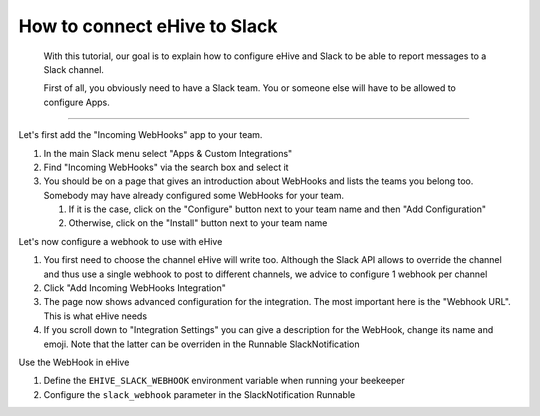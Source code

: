 How to connect eHive to Slack
=============================

    With this tutorial, our goal is to explain how to configure eHive
    and Slack to be able to report messages to a Slack channel.

    First of all, you obviously need to have a Slack team. You or
    someone else will have to be allowed to configure Apps.

--------------

Let's first add the "Incoming WebHooks" app to your team.

1.  In the main Slack menu select "Apps & Custom Integrations"

2.  Find "Incoming WebHooks" via the search box and select it

3.  You should be on a page that gives an introduction about WebHooks
    and lists the teams you belong too. Somebody may have already
    configured some WebHooks for your team.

    1. If it is the case, click on the "Configure" button next to your
       team name and then "Add Configuration"

    2. Otherwise, click on the "Install" button next to your team name


Let's now configure a webhook to use with eHive

1.  You first need to choose the channel eHive will write too. Although
    the Slack API allows to override the channel and thus use a single
    webhook to post to different channels, we advice to configure 1
    webhook per channel

2.  Click "Add Incoming WebHooks Integration"

3.  The page now shows advanced configuration for the integration. The
    most important here is the "Webhook URL". This is what eHive needs

4.  If you scroll down to "Integration Settings" you can give a
    description for the WebHook, change its name and emoji. Note that
    the latter can be overriden in the Runnable SlackNotification

Use the WebHook in eHive

1. Define the ``EHIVE_SLACK_WEBHOOK`` environment variable when running
   your beekeeper

2. Configure the ``slack_webhook`` parameter in the SlackNotification
   Runnable


